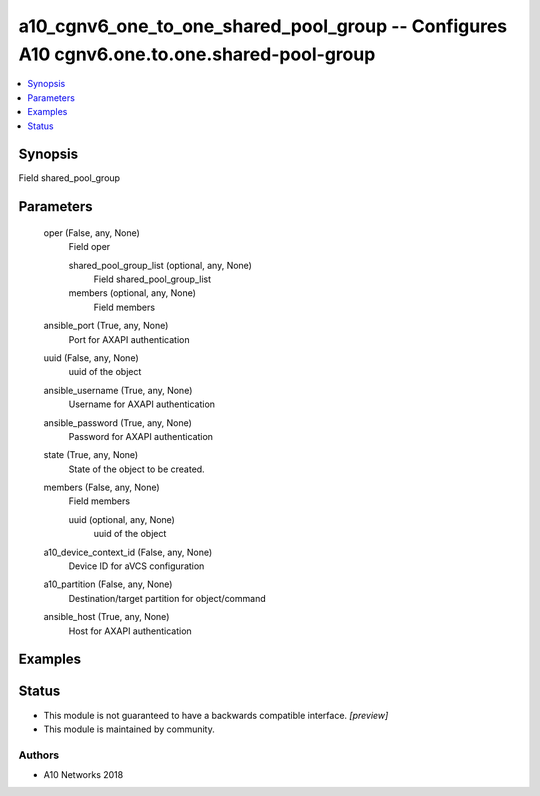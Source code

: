 .. _a10_cgnv6_one_to_one_shared_pool_group_module:


a10_cgnv6_one_to_one_shared_pool_group -- Configures A10 cgnv6.one.to.one.shared-pool-group
===========================================================================================

.. contents::
   :local:
   :depth: 1


Synopsis
--------

Field shared_pool_group






Parameters
----------

  oper (False, any, None)
    Field oper


    shared_pool_group_list (optional, any, None)
      Field shared_pool_group_list


    members (optional, any, None)
      Field members



  ansible_port (True, any, None)
    Port for AXAPI authentication


  uuid (False, any, None)
    uuid of the object


  ansible_username (True, any, None)
    Username for AXAPI authentication


  ansible_password (True, any, None)
    Password for AXAPI authentication


  state (True, any, None)
    State of the object to be created.


  members (False, any, None)
    Field members


    uuid (optional, any, None)
      uuid of the object



  a10_device_context_id (False, any, None)
    Device ID for aVCS configuration


  a10_partition (False, any, None)
    Destination/target partition for object/command


  ansible_host (True, any, None)
    Host for AXAPI authentication









Examples
--------

.. code-block:: yaml+jinja

    





Status
------




- This module is not guaranteed to have a backwards compatible interface. *[preview]*


- This module is maintained by community.



Authors
~~~~~~~

- A10 Networks 2018

